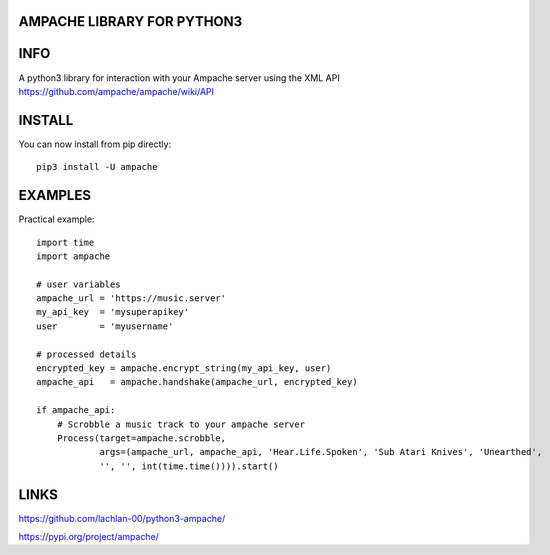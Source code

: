 AMPACHE LIBRARY FOR PYTHON3
===========================

INFO
====

A python3 library for interaction with your Ampache server using the XML API
https://github.com/ampache/ampache/wiki/API 

INSTALL
=======

You can now install from pip directly::

    pip3 install -U ampache

EXAMPLES
========

Practical example::

    import time
    import ampache

    # user variables
    ampache_url = 'https://music.server'
    my_api_key  = 'mysuperapikey'
    user        = 'myusername'

    # processed details
    encrypted_key = ampache.encrypt_string(my_api_key, user)
    ampache_api   = ampache.handshake(ampache_url, encrypted_key)

    if ampache_api:
        # Scrobble a music track to your ampache server
        Process(target=ampache.scrobble,
                args=(ampache_url, ampache_api, 'Hear.Life.Spoken', 'Sub Atari Knives', 'Unearthed',
                '', '', int(time.time()))).start()

LINKS
=====

`<https://github.com/lachlan-00/python3-ampache/>`_

`<https://pypi.org/project/ampache/>`_
